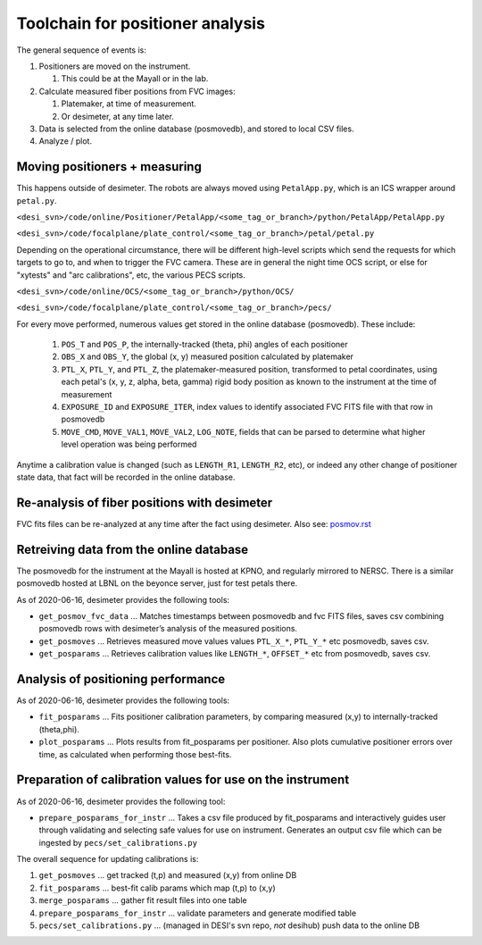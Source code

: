 Toolchain for positioner analysis
=================================
The general sequence of events is:

#) Positioners are moved on the instrument.

   #) This could be at the Mayall or in the lab.

#) Calculate measured fiber positions from FVC images:

   #) Platemaker, at time of measurement.
   #) Or desimeter, at any time later.

#) Data is selected from the online database (posmovedb), and stored to local CSV files.

#) Analyze / plot.

Moving positioners + measuring
------------------------------
This happens outside of desimeter. The robots are always moved using ``PetalApp.py``, which is an ICS wrapper around ``petal.py``.

``<desi_svn>/code/online/Positioner/PetalApp/<some_tag_or_branch>/python/PetalApp/PetalApp.py``

``<desi_svn>/code/focalplane/plate_control/<some_tag_or_branch>/petal/petal.py``

Depending on the operational circumstance, there will be different high-level scripts which send the requests for which targets to go to, and when to trigger the FVC camera. These are in general the night time OCS script, or else for "xytests" and "arc calibrations", etc, the various PECS scripts.

``<desi_svn>/code/online/OCS/<some_tag_or_branch>/python/OCS/``

``<desi_svn>/code/focalplane/plate_control/<some_tag_or_branch>/pecs/``

For every move performed, numerous values get stored in the online database (posmovedb). These include:

      #) ``POS_T`` and ``POS_P``, the internally-tracked (theta, phi) angles of each positioner
      
      #) ``OBS_X`` and ``OBS_Y``, the global (x, y) measured position calculated by platemaker
      
      #) ``PTL_X``, ``PTL_Y``, and ``PTL_Z``, the platemaker-measured position, transformed to petal coordinates, using each petal's (x, y, z, alpha, beta, gamma) rigid body position as known to the instrument at the time of measurement
      
      #) ``EXPOSURE_ID`` and ``EXPOSURE_ITER``, index values to identify associated FVC FITS file with that row in posmovedb
      
      #) ``MOVE_CMD``, ``MOVE_VAL1``, ``MOVE_VAL2``, ``LOG_NOTE``, fields that can be parsed to determine what higher level operation was being performed

Anytime a calibration value is changed (such as ``LENGTH_R1``, ``LENGTH_R2``, etc), or indeed any other change of positioner state data, that fact will be recorded in the online database.

Re-analysis of fiber positions with desimeter
---------------------------------------------
FVC fits files can be re-analyzed at any time after the fact using desimeter. Also see: `<posmov.rst>`_

Retreiving data from the online database
----------------------------------------
The posmovedb for the instrument at the Mayall is hosted at KPNO, and regularly mirrored to NERSC. There is a similar posmovedb hosted at LBNL on the beyonce server, just for test petals there.

As of 2020-06-16, desimeter provides the following tools:

* ``get_posmov_fvc_data`` ... Matches timestamps between posmovedb and fvc FITS files, saves csv combining posmovedb rows with desimeter’s analysis of the measured positions.

* ``get_posmoves`` ... Retrieves measured move values values ``PTL_X_*``, ``PTL_Y_*`` etc posmovedb, saves csv.

* ``get_posparams`` ... Retrieves calibration values like ``LENGTH_*``, ``OFFSET_*`` etc from posmovedb, saves csv.

Analysis of positioning performance
-----------------------------------

As of 2020-06-16, desimeter provides the following tools:

* ``fit_posparams`` ... Fits positioner calibration parameters, by comparing measured (x,y) to internally-tracked (theta,phi).

* ``plot_posparams`` ... Plots results from fit_posparams per positioner. Also plots cumulative positioner errors over time, as calculated when performing those best-fits.

Preparation of calibration values for use on the instrument
-----------------------------------------------------------

As of 2020-06-16, desimeter provides the following tool:

* ``prepare_posparams_for_instr`` ... Takes a csv file produced by fit_posparams and interactively guides user through validating and selecting safe values for use on instrument. Generates an output csv file which can be ingested by ``pecs/set_calibrations.py``

The overall sequence for updating calibrations is:

1. ``get_posmoves`` ... get tracked (t,p) and measured (x,y) from online DB

2. ``fit_posparams`` ... best-fit calib params which map (t,p) to (x,y)

3. ``merge_posparams`` ... gather fit result files into one table

4. ``prepare_posparams_for_instr`` ... validate parameters and generate modified table

5. ``pecs/set_calibrations.py`` ... (managed in DESI's svn repo, *not* desihub) push data to the online DB
	

